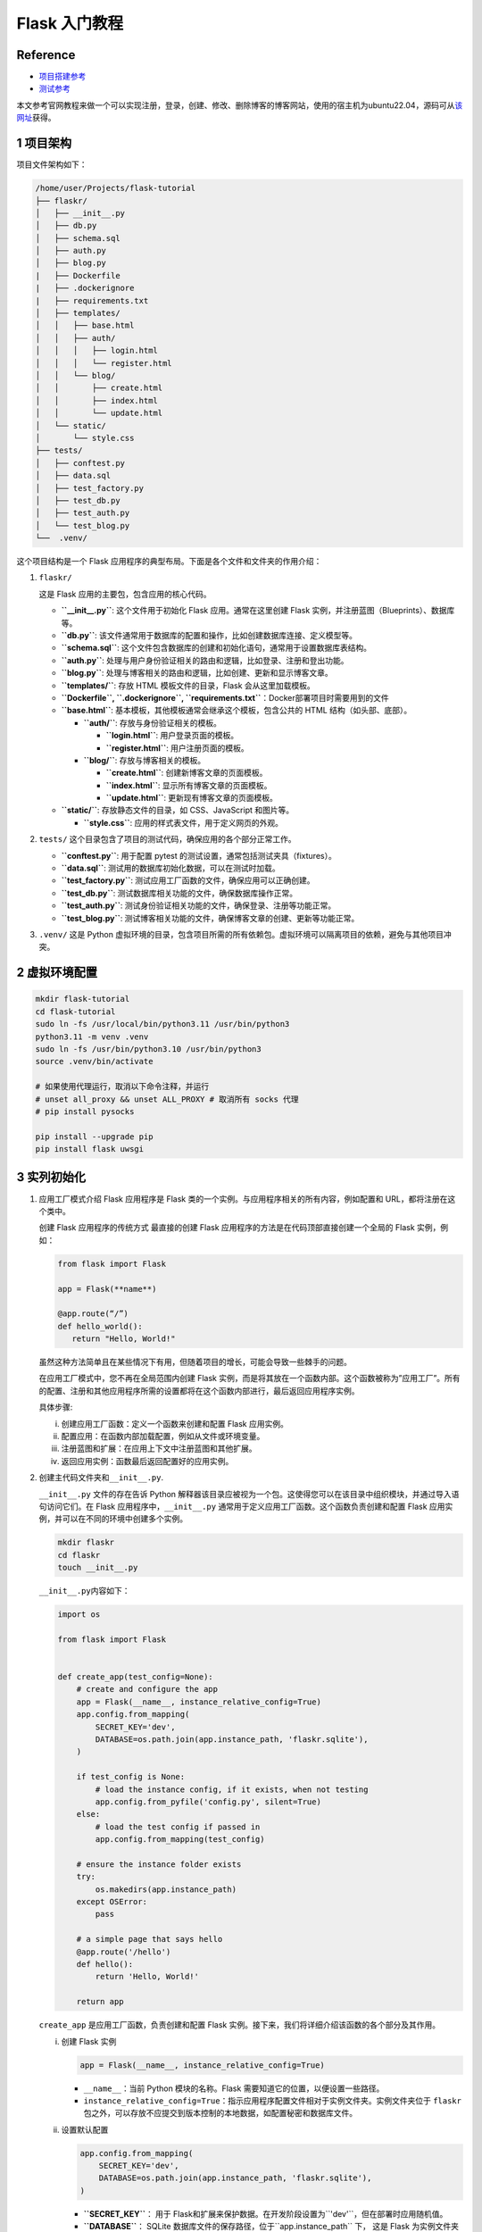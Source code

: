 Flask 入门教程
==============

Reference
---------

-  `项目搭建参考 <https://flask.palletsprojects.com/en/3.0.x/tutorial/>`__
-  `测试参考 <https://testdriven.io/blog/flask-pytest/>`__

本文参考官网教程来做一个可以实现注册，登录，创建、修改、删除博客的博客网站，使用的宿主机为ubuntu22.04，源码可从\ `该网址 <https://github.com/pallets/flask/tree/2.3.3/examples/tutorial>`__\ 获得。

1 项目架构
----------

项目文件架构如下：

.. code:: bash

   /home/user/Projects/flask-tutorial
   ├── flaskr/
   │   ├── __init__.py
   │   ├── db.py
   │   ├── schema.sql
   │   ├── auth.py
   │   ├── blog.py
   |   ├── Dockerfile
   |   ├── .dockerignore
   |   ├── requirements.txt
   │   ├── templates/
   │   │   ├── base.html
   │   │   ├── auth/
   │   │   │   ├── login.html
   │   │   │   └── register.html
   │   │   └── blog/
   │   │       ├── create.html
   │   │       ├── index.html
   │   │       └── update.html
   │   └── static/
   │       └── style.css
   ├── tests/
   │   ├── conftest.py
   │   ├── data.sql
   │   ├── test_factory.py
   │   ├── test_db.py
   │   ├── test_auth.py
   │   └── test_blog.py
   └──  .venv/

这个项目结构是一个 Flask
应用程序的典型布局。下面是各个文件和文件夹的作用介绍：

1. ``flaskr/``

   这是 Flask 应用的主要包，包含应用的核心代码。

   -  **``__init__.py``**: 这个文件用于初始化 Flask 应用。通常在这里创建
      Flask 实例，并注册蓝图（Blueprints）、数据库等。

   -  **``db.py``**:
      该文件通常用于数据库的配置和操作，比如创建数据库连接、定义模型等。

   -  **``schema.sql``**:
      这个文件包含数据库的创建和初始化语句，通常用于设置数据库表结构。

   -  **``auth.py``**:
      处理与用户身份验证相关的路由和逻辑，比如登录、注册和登出功能。

   -  **``blog.py``**:
      处理与博客相关的路由和逻辑，比如创建、更新和显示博客文章。

   -  **``templates/``**: 存放 HTML 模板文件的目录，Flask
      会从这里加载模板。

   -  **``Dockerfile``, ``.dockerignore``,
      ``requirements.txt``**\ ：Docker部署项目时需要用到的文件

   -  **``base.html``**:
      基本模板，其他模板通常会继承这个模板，包含公共的 HTML
      结构（如头部、底部）。

      -  **``auth/``**: 存放与身份验证相关的模板。

         -  **``login.html``**: 用户登录页面的模板。

         -  **``register.html``**: 用户注册页面的模板。

      -  **``blog/``**: 存放与博客相关的模板。

         -  **``create.html``**: 创建新博客文章的页面模板。

         -  **``index.html``**: 显示所有博客文章的页面模板。

         -  **``update.html``**: 更新现有博客文章的页面模板。

   -  **``static/``**: 存放静态文件的目录，如 CSS、JavaScript 和图片等。

      -  **``style.css``**: 应用的样式表文件，用于定义网页的外观。

2. ``tests/`` 这个目录包含了项目的测试代码，确保应用的各个部分正常工作。

   -  **``conftest.py``**: 用于配置 pytest
      的测试设置，通常包括测试夹具（fixtures）。

   -  **``data.sql``**: 测试用的数据库初始化数据，可以在测试时加载。

   -  **``test_factory.py``**:
      测试应用工厂函数的文件，确保应用可以正确创建。

   -  **``test_db.py``**: 测试数据库相关功能的文件，确保数据库操作正常。

   -  **``test_auth.py``**:
      测试身份验证相关功能的文件，确保登录、注册等功能正常。

   -  **``test_blog.py``**:
      测试博客相关功能的文件，确保博客文章的创建、更新等功能正常。

3. ``.venv/`` 这是 Python
   虚拟环境的目录，包含项目所需的所有依赖包。虚拟环境可以隔离项目的依赖，避免与其他项目冲突。

2 虚拟环境配置
--------------

.. code:: bash

   mkdir flask-tutorial
   cd flask-tutorial
   sudo ln -fs /usr/local/bin/python3.11 /usr/bin/python3
   python3.11 -m venv .venv
   sudo ln -fs /usr/bin/python3.10 /usr/bin/python3
   source .venv/bin/activate

   # 如果使用代理运行，取消以下命令注释，并运行
   # unset all_proxy && unset ALL_PROXY # 取消所有 socks 代理
   # pip install pysocks

   pip install --upgrade pip
   pip install flask uwsgi

3 实列初始化
------------

1. 应用工厂模式介绍 Flask 应用程序是 Flask
   类的一个实例。与应用程序相关的所有内容，例如配置和
   URL，都将注册在这个类中。

   创建 Flask 应用程序的传统方式 最直接的创建 Flask
   应用程序的方法是在代码顶部直接创建一个全局的 Flask 实例，例如：
   
   .. code:: bash 

      from flask import Flask

      app = Flask(**name**)

      @app.route(“/”) 
      def hello_world(): 
         return "Hello, World!"

   虽然这种方法简单且在某些情况下有用，但随着项目的增长，可能会导致一些棘手的问题。

   在应用工厂模式中，您不再在全局范围内创建 Flask
   实例，而是将其放在一个函数内部。这个函数被称为”应用工厂”。所有的配置、注册和其他应用程序所需的设置都将在这个函数内部进行，最后返回应用程序实例。

   具体步骤:

   i. 创建应用工厂函数：定义一个函数来创建和配置 Flask 应用实例。
   ii. 配置应用：在函数内部加载配置，例如从文件或环境变量。
   iii. 注册蓝图和扩展：在应用上下文中注册蓝图和其他扩展。
   iv. 返回应用实例：函数最后返回配置好的应用实例。

2. 创建主代码文件夹和\ ``__init__.py``.

   ``__init__.py`` 文件的存在告诉 Python
   解释器该目录应被视为一个包。这使得您可以在该目录中组织模块，并通过导入语句访问它们。在
   Flask 应用程序中，\ ``__init__.py``
   通常用于定义应用工厂函数。这个函数负责创建和配置 Flask
   应用实例，并可以在不同的环境中创建多个实例。

   .. code:: bash

      mkdir flaskr
      cd flaskr
      touch __init__.py

   ``__init__.py``\ 内容如下：

   .. code:: bash

      import os

      from flask import Flask


      def create_app(test_config=None):
          # create and configure the app
          app = Flask(__name__, instance_relative_config=True)
          app.config.from_mapping(
              SECRET_KEY='dev',
              DATABASE=os.path.join(app.instance_path, 'flaskr.sqlite'),
          )

          if test_config is None:
              # load the instance config, if it exists, when not testing
              app.config.from_pyfile('config.py', silent=True)
          else:
              # load the test config if passed in
              app.config.from_mapping(test_config)

          # ensure the instance folder exists
          try:
              os.makedirs(app.instance_path)
          except OSError:
              pass

          # a simple page that says hello
          @app.route('/hello')
          def hello():
              return 'Hello, World!'

          return app

   ``create_app`` 是应用工厂函数，负责创建和配置 Flask
   实例。接下来，我们将详细介绍该函数的各个部分及其作用。

   i. 创建 Flask 实例

      .. code:: python

         app = Flask(__name__, instance_relative_config=True)

      -  ``__name__``\ ：当前 Python 模块的名称。Flask
         需要知道它的位置，以便设置一些路径。
      -  ``instance_relative_config=True``\ ：指示应用程序配置文件相对于实例文件夹。实例文件夹位于
         ``flaskr``
         包之外，可以存放不应提交到版本控制的本地数据，如配置秘密和数据库文件。

   ii. 设置默认配置

       .. code:: python

         app.config.from_mapping(
             SECRET_KEY='dev',
             DATABASE=os.path.join(app.instance_path, 'flaskr.sqlite'),
         )

       -  **``SECRET_KEY``**\ ：
          用于 Flask和扩展来保护数据。在开发阶段设置为``'dev'``\ ，但在部署时应用随机值。
       
       -  **``DATABASE``**\ ：
          SQLite 数据库文件的保存路径，位于``app.instance_path`` 下，
          这是 Flask 为实例文件夹选择的路径。

   iii. 从配置文件加载配置

        .. code:: python

         app.config.from_pyfile('config.py', silent=True)

        -  该方法会覆盖默认配置，使用实例文件夹中的 ``config.py``
           文件中的值（如果存在）。例如，在部署时，可以使用此方法设置真实的``SECRET_KEY``\ 。

   iv. 测试配置

       -  ``test_config``
          可以传递给工厂函数，并将用于替代实例配置。这使得您在后续编写的测试可以独立于任何开发值进行配置。

   v. 确保实例路径存在

      .. code:: python

         os.makedirs(app.instance_path, exist_ok=True)

      -  ``os.makedirs()`` 确保 ``app.instance_path`` 存在。Flask
         不会自动创建实例文件夹，但需要创建，因为您的项目将在此处创建
         SQLite 数据库文件。

   vi. 创建简单路由

       .. code:: python

         @app.route('/hello')
         def hello():
             return 'Hello, World!'

       -  ``@app.route()``
          创建一个简单的路由，使您可以在继续教程之前查看应用程序的工作情况。它将
          URL ``/hello`` 与返回字符串 ``'Hello, World!'``
          的函数连接起来。

4 定义并访问数据库
------------------

该应用程序将使用SQLite数据库来存储用户和帖子。Python内置了对SQLite的支持，通过sqlite3模块实现。

SQLite的便利之处在于它不需要单独设置数据库服务器，并且与Python紧密集成。然而，如果多个请求同时尝试写入数据库，写入操作将会顺序进行，从而导致性能下降。对于小型应用程序而言，这种影响可能不明显，但一旦应用规模扩大，可能需要考虑切换到其他数据库，如mysql.

1. 连接数据库

   在处理SQLite数据库（以及大多数其他Python数据库库）时，首先要做的就是创建一个与数据库的连接。所有的查询和操作都是通过这个连接来执行的，而在完成工作后会关闭该连接。

   在Web应用程序中，这个连接通常与请求相绑定。在处理请求的某个时刻创建连接，并在发送响应之前关闭连接。

   .. code:: bash

      cd flaskr
      touch db.py

   ``db.py``\ 内容如下：

   .. code:: bash

      import sqlite3

      import click
      from flask import current_app, g


      def get_db():
          if 'db' not in g:
              g.db = sqlite3.connect(
                  current_app.config['DATABASE'],
                  detect_types=sqlite3.PARSE_DECLTYPES
              )
              g.db.row_factory = sqlite3.Row

          return g.db


      def close_db(e=None):
          db = g.pop('db', None)

          if db is not None:
              db.close()

   这段代码是一个用Flask框架和SQLite3数据库进行数据库连接管理的示例。以下是对各部分代码的逐行解释：

   -  导入库

      .. code:: python

         import sqlite3      
         import click      
         from flask import current_app, g

      -  ``sqlite3``\ ：用于与SQLite数据库交互的模块。
      -  ``click``\ ：Flask用来处理命令行界面的模块。
      -  ``current_app``\ ：Flask的上下文对象，指向当前处理请求的应用程序。
      -  ``g``\ ：Flask提供的一个特殊对象，用于存储在一个请求中使用的临时数据。

   -  获取数据库连接的函数 

      .. code:: python

         def get_db(): if 'db' not in g:
            g.db = sqlite3.connect( current_app.config['DATABASE'],
                     detect_types=sqlite3.PARSE_DECLTYPES ) 
            g.db.row_factory = sqlite3.Row

            return g.db

      -  ``get_db()``\ ：这个函数用于获取数据库连接。
      -  ``if 'db' not in g:``\ ：检查\ ``g``\ 对象中是否已经存在数据库连接。如果不存在，则创建新的连接。
      -  ``sqlite3.connect(...)``\ ：使用\ ``DATABASE``\ 配置键所指向的文件名建立数据库连接。\ ``detect_types=sqlite3.PARSE_DECLTYPES``\ 允许SQLite自动将某些类型（如日期）解析为Python对象。
      -  ``g.db.row_factory = sqlite3.Row``\ ：设置行工厂，使返回的行可以像字典一样通过列名访问。
      -  ``return g.db``\ ：返回数据库连接，供其他函数使用。

   -  关闭数据库连接的函数 
      
      .. code:: python 

         def close_db(e=None): 
            db = g.pop('db', None)
            if db is not None:
               db.close()

      -  ``close_db(e=None)``\ ：这个函数用于关闭之前打开的数据库连接。
      -  ``db = g.pop('db', None)``\ ：从\ ``g``\ 中弹出\ ``db``\ ，如果没有连接则返回\ ``None``\ 。
      -  ``if db is not None:``\ ：检查是否有打开的数据库连接。
      -  ``db.close()``\ ：如果连接存在，则关闭该连接，以释放资源。

   -  ``get_db``\ 和\ ``close_db``\ 函数实现了数据库连接的获取和关闭。\ ``get_db``\ 在请求周期内维护一个连接，而\ ``close_db``\ 在请求结束时关闭连接，从而避免每次请求都创建新的连接，提高效率并减少资源占用。通常在Flask应用中，会在请求生命周期的适当位置（如\ ``after_request``\ ）调用\ ``close_db``\ ，以确保每次请求后连接被正确关闭。

2. 创建数据表

   在SQLite中，数据存储在表和列中。这些表和列需要在存储和检索数据之前创建。Flaskr将会把用户存储在用户表中，把帖子存储在帖子表中。创建一个包含创建空表所需的SQL命令的文件:

   .. code:: bash

      cd flaskr
      touch schema.sql

   ``schema.sql``\ 内容如下：

   .. code:: sql

      DROP TABLE IF EXISTS user;
      DROP TABLE IF EXISTS post;

      CREATE TABLE user (
          id INTEGER PRIMARY KEY AUTOINCREMENT,
          username TEXT UNIQUE NOT NULL,
          password TEXT NOT NULL
      );

      CREATE TABLE post (
          id INTEGER PRIMARY KEY AUTOINCREMENT,
          author_id INTEGER NOT NULL,
          created TIMESTAMP NOT NULL DEFAULT CURRENT_TIMESTAMP,
          title TEXT NOT NULL,
          body TEXT NOT NULL,
          FOREIGN KEY (author_id) REFERENCES user (id)
      );

   将运行SQL命令的Python函数添加到 ``db.py`` 文件中: 
   
   .. code:: python 
      
      # flaskr/db.py
      def init_db(): db = get_db()
         with current_app.open_resource('schema.sql') as f:
            db.executescript(f.read().decode('utf8'))

      @click.command('init-db') 
      def init_db_command(): 
      # Clear the existing data and create new tables.
      init_db()
      click.echo('Initialized the database.')
      

   -  ``open_resource()`` 功能： current_app.open_resource(‘schema.sql’)
      允许你以包相对路径打开文件。在部署应用时，文件的绝对路径可能无法预知，因此使用相对路径确保文件能够正确访问。这种方式特别符合
      Flask 应用的结构，使得资源管理更为高效和灵活。
   -  ``get_db()``
      功能：该函数返回数据库连接，允许你执行数据库操作，例如执行 SQL
      语句（如从 schema.sql
      中读取的命令）。这样，你可以在独立的函数中管理数据库连接的创建和访问，保持代码的模块化和清晰性。
   -  ``click.command()`` 功能：这是 Click
      库提供的装饰器，用于定义新的命令行指令。在这个例子中，它创建了一个名为
      init-db 的命令，当用户在命令行中输入 ``flask init-db``
      时，这个命令会被触发，调用 init_db_command()
      函数。执行函数后，会调用 init_db()
      来初始化数据库，然后显示成功消息。

3. 注册函数

   由于我们使用了应用工厂函数创建app时，所以应用工厂函数外的
   ``close_db`` 和 ``init_db_command``
   函数并不可用，因此需要编写一个函数来让app接受这些函数

   -  ``flaskr/db.py``

      .. code:: bash

         def init_app(app):
             app.teardown_appcontext(close_db)
             app.cli.add_command(init_db_command)

      这个函数的主要作用是将数据库相关的功能注册到 Flask 应用实例中

   -  ``flaskr/__init__.py``

      .. code:: bash

         def create_app():
             app = ...
             # existing code omitted

             from . import db
             db.init_app(app)

             return app

      在 Flask 的工厂函数中，我们需要调用 ``init_app(app)``
      来确保我们的数据库功能被正确注册

4. 初始化数据库文件

   ::

      cd flask-tutorial
      source .venv/bin/activate

      flask --app flaskr init-db

5 Templates（模板）
-------------------

1. Templates 介绍 在 Flask 中，templates 目录用于存放 HTML
   模板文件。Flask 利用 Jinja2 模板引擎来渲染这些模板。

   主要概念：

   -  模板：模板是包含静态和动态内容的 HTML 文件。通过
      Jinja2，你可以在模板中动态插入变量、控制结构（如循环、条件语句）等。

   -  渲染模板：Flask 提供了 render_template
      函数来渲染模板。当你调用这个函数时，Flask
      会将指定的模板文件加载并渲染成最终的 HTML 页面。

   -  模板语法：

      -  变量：使用 ``{{ variable_name }}`` 语法来插入变量。

      -  控制结构：使用 ``{%…%}`` ; 语法来实现逻辑，比如 ``for`` 循环和
         ``if`` 语句。例如：

         .. code:: html

            {% for item in items %}  
            <p>{{ item }}</p>  
            {% endfor %} 

         Flask 的 templates 目录和 Jinja2 模板引擎使得将动态内容与静态
         HTML 结合变得非常简单和高效。这对于构建现代 Web
         应用程序是一个非常重要的部分。

2. 基础布局模板

   在 Flask 中，你可以使用 Jinja2
   模板引擎的继承功能来创建一个基本的布局模板（称为基模板）。这个基模板包含应用的公共结构，比如头部、导航栏和底部，而每个具体的页面模板则可以继承这个基模板，并只需要定义特定的内容部分。通过模板继承，Flask
   使得重用 HTML
   结构变得简单而高效。你只需在基模板中定义一次公共结构，然后在各个页面模板中覆盖特定区域，这样可以减少重复代码，使维护变得更容易。

   .. code:: bash

      cd flask-tutorial/flaskr
      mkdir templates
      touch base.html

   ``base.html``\ 内容如下：

   .. code:: html

      <!doctype html>
      <title>{% block title %}{% endblock %} - Flaskr</title>
      <link rel="stylesheet" href="{{ url_for('static', filename='style.css') }}">
      <nav>
      <h1>Flaskr</h1>
      <ul>
          {% if g.user %}
          <li><span>{{ g.user['username'] }}</span>
          <li><a href="{{ url_for('auth.logout') }}">Log Out</a>
          {% else %}
          <li><a href="{{ url_for('auth.register') }}">Register</a>
          <li><a href="{{ url_for('auth.login') }}">Log In</a>
          {% endif %}
      </ul>
      </nav>
      <section class="content">
      <header>
          {% block header %}{% endblock %}
      </header>
      {% for message in get_flashed_messages() %}
          <div class="flash">{{ message }}</div>
      {% endfor %}
      {% block content %}{% endblock %}
      </section>

   在 Flask 的模板中，g
   是一个自动可用的对象，常用于存储与当前请求相关的数据。例如，通过
   load_logged_in_user 函数设置的 g.user
   可以用来判断用户是否已登录。如果 g.user
   被设置，模板会显示用户名和退出链接；如果未设置，则会显示注册和登录的链接。

   此外，url_for() 函数也是自动可用的，它用于生成指向视图的
   URL，而不是手动编写这些地址，这样能够提高代码的可读性和维护性。

   在页面标题之后，内容之前，模板会循环遍历 get_flashed_messages()
   返回的每条消息。你在视图中使用 flash()
   函数显示错误信息，这段代码则负责显示这些信息。

   模板中定义了三个块，它们可以在其他模板中被重写：

   {% block title %}：用于更改浏览器标签和窗口标题中显示的内容。 {%
   block header %}：类似于标题，但用于改变页面上显示的标题。 {% block
   content %}：用于包含每个页面的主要内容，例如登录表单或博客文章等。
   基模板直接放在 templates
   目录下，而针对每个蓝图（blueprint）的具体模板则会放在与蓝图同名的子目录中，以便保持组织性和清晰性。这样做可以让项目结构更清晰，便于管理和维护。

6 Static Files（静态文件）
--------------------------

1. Static Files介绍

   在Flask中，静态文件是指那些不需要经过服务器端处理的文件，例如图像、CSS文件、JavaScript文件等。Flask框架会自动为这些静态文件提供支持，使得开发者能够轻松地在Web应用中使用它们。

   -  静态文件的目录
      Flask默认将静态文件存放在名为static的文件夹中。项目目录结构通常像这样：
      
      .. code:: bash
         
         your_flask_app/        
         │        
         ├── app.py        
         └── static/            
         ├── css/            
         │   └── style.css            
         ├── js/            
         │   └── script.js            
         └── images/                
         └── logo.png

      在上面的示例中，static文件夹包含了CSS、JavaScript和图像文件。

   -  放置静态文件的方法
      在HTML模板中，你可以使用url_for函数来生成静态文件的URL，确保在更改文件位置或名称后，链接仍然有效。例如：
      
      .. code:: html

         <link rel="stylesheet" type="text/css" href="{{ url_for('static', filename='css/style.css') }}">        <img src="{{ url_for('static', filename='images/logo.png') }}" alt="Logo">``

   -  自定义静态文件路径
      你还可以通过自定义Flask应用的配置来更改静态文件的路径。例如：
      
      .. code:: python

         from flask import Flask        
         app = Flask(__name__, static_url_path='/assets', static_folder='my_static')

      在这个例子中，css静态文件可以通过/assets/css/style.css这样的路径访问。

   Flask中的静态文件为开发者提供了方便的方式来管理和访问不需要服务器处理的文件。通过使用默认的static目录，或者自定义配置，Flask能够有效地加载和提供这些文件。在开发Web应用时合理利用静态文件是非常重要的，可以改善用户体验和应用性能。

2. 添加静态文件

   这里简单设置一下css样式

   ::

      cd flask-tutorial/flaskr
      mkdir static
      touch style.css

   ``style.css``\ 内容如下：

   .. code:: css

      html {
      font-family: sans-serif;
      background: #eee;
      padding: 1rem;
      }

      body {
      max-width: 960px;
      margin: 0 auto;
      background: white;
      }

      h1, h2, h3, h4, h5, h6 {
      font-family: serif;
      color: #377ba8;
      margin: 1rem 0;
      }

      a {
      color: #377ba8;
      }

      hr {
      border: none;
      border-top: 1px solid lightgray;
      }

      nav {
      background: lightgray;
      display: flex;
      align-items: center;
      padding: 0 0.5rem;
      }

      nav h1 {
      flex: auto;
      margin: 0;
      }

      nav h1 a {
      text-decoration: none;
      padding: 0.25rem 0.5rem;
      }

      nav ul  {
      display: flex;
      list-style: none;
      margin: 0;
      padding: 0;
      }

      nav ul li a, nav ul li span, header .action {
      display: block;
      padding: 0.5rem;
      }

      .content {
      padding: 0 1rem 1rem;
      }

      .content > header {
      border-bottom: 1px solid lightgray;
      display: flex;
      align-items: flex-end;
      }

      .content > header h1 {
      flex: auto;
      margin: 1rem 0 0.25rem 0;
      }

      .flash {
      margin: 1em 0;
      padding: 1em;
      background: #cae6f6;
      border: 1px solid #377ba8;
      }

      .post > header {
      display: flex;
      align-items: flex-end;
      font-size: 0.85em;
      }

      .post > header > div:first-of-type {
      flex: auto;
      }

      .post > header h1 {
      font-size: 1.5em;
      margin-bottom: 0;
      }

      .post .about {
      color: slategray;
      font-style: italic;
      }

      .post .body {
      white-space: pre-line;
      }

      .content:last-child {
      margin-bottom: 0;
      }

      .content form {
      margin: 1em 0;
      display: flex;
      flex-direction: column;
      }

      .content label {
      font-weight: bold;
      margin-bottom: 0.5em;
      }

      .content input, .content textarea {
      margin-bottom: 1em;
      }

      .content textarea {
      min-height: 12em;
      resize: vertical;
      }

      input.danger {
      color: #cc2f2e;
      }

      input[type=submit] {
      align-self: start;
      min-width: 10em;
      }

7 Blueprints and Views（蓝图与视图）
------------------------------------

1. 蓝图和视图介绍

   Flask的蓝图（Blueprint）和视图（View）是构建Flask应用的重要概念。下面是对这两个概念的解释及示例代码。

   -  视图（View）

      视图是处理特定请求的函数。当Flask收到一个请求时，它会根据请求的URL匹配相应的视图函数，并返回视图函数的返回值作为响应。下列代码中的\ ``home``\ 和\ ``about``\ 都是视图函数

      .. code:: python

         from flask import Flask

         app = Flask(__name__)

         @app.route('/')
         def home():
             return "欢迎来到主页！"

         @app.route('/about')
         def about():
             return "这是关于页面。"

         if __name__ == '__main__':
             app.run(debug=True)

   -  蓝图（Blueprint）

      蓝图是Flask应用的一个模块化组件，允许你将应用分成多个部分，以便于管理和维护。每个蓝图可以定义自己的视图、静态文件和模板。

      .. code:: python

         from flask import Flask, Blueprint

         # 创建蓝图
         main = Blueprint('main', __name__)

         @main.route('/')
         def home():
             return "欢迎来到主页！"

         @main.route('/about')
         def about():
             return "这是关于页面。"

         # 创建Flask应用
         app = Flask(__name__)

         # 注册蓝图
         app.register_blueprint(main)

         if __name__ == '__main__':
             app.run(debug=True)

   -  总结

      -  视图：处理请求的函数，返回响应。
      -  蓝图：模块化应用的方式，允许将视图和其他功能分组，便于管理。

      通过使用蓝图，可以使大型应用更加结构化和可维护。

   下面我们将利用蓝图和视图构建身份验证和博客发布两大功能。

2. 身份验证蓝图

   身份验证蓝图将具有注册新用户、登录和注销三个视图。

   1. 创建并注册蓝图

      .. code:: bash

         cd flask-tutorial/flaskr
         touch auth.py

      ``auth.py``\ 内容如下：

      .. code:: python

         import functools

         from flask import (
             Blueprint, flash, g, redirect, render_template, request, session, url_for
         )
         from werkzeug.security import check_password_hash, generate_password_hash

         from flaskr.db import get_db

         bp = Blueprint('auth', __name__, url_prefix='/auth')

      这段代码创建了一个名为 ``auth``
      的蓝图。与应用对象类似，蓝图需要知道它是在哪里定义的，所以将
      ``__name__`` 作为第二个参数传入。\ ``url_prefix``
      会被添加到所有与该蓝图相关的URL前缀。

      要使用这个蓝图，需要从工厂函数中导入并注册它，使用
      ``app.register_blueprint()``\ 。将这段新代码放在工厂函数的末尾，在返回应用实例之前进行注册。修改\ ``flaskr/__init__.py``:

      .. code:: bash

         def create_app():
             app = ...
             # existing code omitted

             from . import auth
             app.register_blueprint(auth.bp)

             return app

   2. 用户注册视图

      ``flaskr/auth.py`` 添加内容：

      .. code:: bash

         @bp.route('/register', methods=('GET', 'POST'))
         def register():
             if request.method == 'POST':
                 username = request.form['username']
                 password = request.form['password']
                 db = get_db()
                 error = None

                 if not username:
                     error = 'Username is required.'
                 elif not password:
                     error = 'Password is required.'

                 if error is None:
                     try:
                         db.execute(
                             "INSERT INTO user (username, password) VALUES (?, ?)",
                             (username, generate_password_hash(password)),
                         )
                         db.commit()
                     except db.IntegrityError:
                         error = f"User {username} is already registered."
                     else:
                         return redirect(url_for("auth.login"))

                 flash(error)

             return render_template('auth/register.html')

      这段代码是一个用于处理用户注册的视图函数。当用户访问/auth/register
      URL时，如果是GET请求，会展示一个注册表单让用户填写；如果是POST请求，表示用户已经提交了注册表单，将对用户输入进行验证并处理注册逻辑。

      1. 当请求方法是POST时，获取用户提交的用户名和密码，并准备进行数据验证。
      2. 验证用户名和密码是否为空，如果为空，则设定相应的错误信息
      3. 如果输入验证通过，将用户提供的用户名和哈希过的密码插入到数据库中。
      4. 为了安全起见，密码不应该直接存储在数据库中，使用generate_password_hash()函数对密码进行加密处理，然后将哈希后的密码存储。
      5. 如果数据库中已存在相同用户名的用户，将捕获到IntegrityError，并显示相应的错误信息。
      6. 注册成功后，用户将被重定向到登录页面。redirect()函数生成一个重定向到登录视图的响应。
      7. 如果验证失败，错误信息将被显示给用户。flash()函数用于存储消息，以便在渲染模板时检索。
      8. 最后，如果用户是初次访问auth/register页面，或者存在验证错误，将展示一个包含注册表单的HTML页面。render_template()函数将渲染内容包含在HTML中，这部分内容将在本教程的下一步中编写。

      ``flaskr/templates/auth/register.html`` 内容如下：

      .. code:: html

         {% extends 'base.html' %}

         {% block header %}
         <h1>{% block title %}Register{% endblock %}</h1>
         {% endblock %}

         {% block content %}
         <form method="post">
             <label for="username">Username</label>
             <input name="username" id="username" required>
             <label for="password">Password</label>
             <input type="password" name="password" id="password" required>
             <input type="submit" value="Register">
         </form>
         {% endblock %}

   3. 用户登录视图

      ``flaskr/auth.py`` 添加内容：

      .. code:: bash

          @bp.route('/login', methods=('GET', 'POST'))
          def login():
              if request.method == 'POST':
                  username = request.form['username']
                  password = request.form['password']
                  db = get_db()
                  error = None
                  user = db.execute(
                      'SELECT * FROM user WHERE username = ?', (username,)
                  ).fetchone()

                  if user is None:
                      error = 'Incorrect username.'
                  elif not check_password_hash(user['password'], password):
                      error = 'Incorrect password.'

                  if error is None:
                      session.clear()
                      session['user_id'] = user['id']
                      return redirect(url_for('index'))

                  flash(error)

              return render_template('auth/login.html')

          @bp.before_app_request
          def load_logged_in_user():
              user_id = session.get('user_id')

              if user_id is None:
                  g.user = None
              else:
                  g.user = get_db().execute(
                      'SELECT * FROM user WHERE id = ?', (user_id,)
                  ).fetchone()

      这段代码是用于处理用户登录逻辑的视图函数。用户访问/auth/login
      URL时，如果是GET请求，将展示一个登录表单；如果是POST请求，表示用户已经提交了登录表单，将对用户的用户名和密码进行验证并处理登录逻辑。

      1. 当请求方法是POST时，获取用户提交的用户名和密码，并准备进行数据验证。
      2. 根据用户输入的用户名，从数据库中查询对应的用户数据。
      3. 如果查询结果为空，则设定错误信息提示”用户名不正确”；如果密码不匹配，则设定错误信息提示”密码不正确”。
      4. 如果验证通过，将用户的ID存储在会话中。会话是一个字典，用于在请求之间存储数据。Flask会将数据以cookie的形式发送到浏览器，并在后续的请求中将其发送回来。Flask会对数据进行安全签名，以确保数据不会被篡改。
      5. 登录成功后，用户将被重定向到主页。redirect()函数会生成一个重定向到主页视图的响应。
      6. 如果验证失败，错误信息将被显示给用户。flash()函数用于存储消息，以便在渲染模板时检索。

      除了处理登录请求的视图函数外，还有一个名为load_logged_in_user的函数注册到了\ ``bp.before_app_request``\ 中，它会在每次请求之前运行。这个函数用于检查会话中是否存储了用户ID，并将相应的用户数据从数据库中取出并存储在g.user中。g.user是一个特殊的对象，它的作用域仅限于当前请求。如果没有找到用户ID，或者ID不存在，g.user将被设置为None。

      这段代码结合了Flask的会话管理和视图处理，用于处理用户登录请求和会话管理。

      ``flaskr/templates/auth/login.html``\ 内容如下：

      .. code:: html

         {% extends 'base.html' %}

         {% block header %}
         <h1>{% block title %}Log In{% endblock %}</h1>
         {% endblock %}

         {% block content %}
         <form method="post">
             <label for="username">Username</label>
             <input name="username" id="username" required>
             <label for="password">Password</label>
             <input type="password" name="password" id="password" required>
             <input type="submit" value="Log In">
         </form>
         {% endblock %}

   4. 用户注销视图

      ``flaskr/auth.py`` 添加内容：

      .. code:: bash

         @bp.route('/logout')
         def logout():
             session.clear()
             return redirect(url_for('index'))

   5. 在其他视图中要求身份验证

      ``flaskr/auth.py`` 添加内容：

      .. code:: bash

         def login_required(view):
             @functools.wraps(view)
             def wrapped_view(**kwargs):
                 if g.user is None:
                     return redirect(url_for('auth.login'))

                 return view(**kwargs)

             return wrapped_view

      这段代码定义了一个装饰器函数login_required，该装饰器函数用于检查用户是否已经登录，如果用户尚未登录，则重定向到登录页面。

      装饰器函数接受一个视图函数作为参数，并返回一个新的视图函数，这个新的函数用于包装原始的视图函数。在包装的函数中，首先检查g.user是否为None（即用户是否已经登录），若用户未登录，则重定向到登录页面；如果用户已经登录，就调用原始的视图函数，并继续执行原始的视图逻辑。

      在使用该装饰器时，可以将其应用于需要用户登录才能进行操作的视图上，这样可以确保用户在执行相关操作之前已经完成了登录，提高了应用的安全性和稳定性。例如，在编写博客视图时，可以使用该装饰器来要求用户必须先登录才能创建、编辑或删除博客文章。

3. 博客发布蓝图

   博客发布蓝图包括帖子展示、发布帖子、编辑帖子和删除帖子四个视图

   1. 创建并注册蓝图

      .. code:: bash

         cd flask-tutorial/flaskr
         touch blog.py

      ``blog.py``\ 内容如下：

      .. code:: bash

         from flask import (
             Blueprint, flash, g, redirect, render_template, request, url_for
         )
         from werkzeug.exceptions import abort

         from flaskr.auth import login_required
         from flaskr.db import get_db

         bp = Blueprint('blog', __name__)

      注册蓝图，\ ``flaskr/__init__.py``\ 修改如下：

      .. code:: bash

         def create_app():
             app = ...
             # existing code omitted

             from . import blog
             app.register_blueprint(blog.bp)
             app.add_url_rule('/', endpoint='index')

             return app

      与身份验证蓝图不同，博客发布蓝图没有url_前缀。索引视图是/，创建视图是/create，等等。博客是flask的主要功能，所以博客索引将成为主要索引是有道理的。

   2. 博客展示视图

      ``flaskr/blog.py``\ 修改如下：

      .. code:: python

         @bp.route('/')
         def index():
             db = get_db()
             posts = db.execute(
                 'SELECT p.id, title, body, created, author_id, username'
                 ' FROM post p JOIN user u ON p.author_id = u.id'
                 ' ORDER BY created DESC'
             ).fetchall()
             return render_template('blog/index.html', posts=posts)

      ``flaskr/templates/blog/index.html``\ 内容如下：

      .. code:: html

         {% extends 'base.html' %}

         {% block header %}
         <h1>{% block title %}Posts{% endblock %}</h1>
         {% if g.user %}
             <a class="action" href="{{ url_for('blog.create') }}">New</a>
         {% endif %}
         {% endblock %}

         {% block content %}
         {% for post in posts %}
             <article class="post">
             <header>
                 <div>
                 <h1>{{ post['title'] }}</h1>
                 <div class="about">by {{ post['username'] }} on {{ post['created'].strftime('%Y-%m-%d') }}</div>
                 </div>
                 {% if g.user['id'] == post['author_id'] %}
                 <a class="action" href="{{ url_for('blog.update', id=post['id']) }}">Edit</a>
                 {% endif %}
             </header>
             <p class="body">{{ post['body'] }}</p>
             </article>
             {% if not loop.last %}
             <hr>
             {% endif %}
         {% endfor %}
         {% endblock %}

   3. 博客创建视图

      ``flaskr/blog.py``\ 修改如下：

      .. code:: python

         @bp.route('/create', methods=('GET', 'POST'))
         @login_required
         def create():
             if request.method == 'POST':
                 title = request.form['title']
                 body = request.form['body']
                 error = None

                 if not title:
                     error = 'Title is required.'

                 if error is not None:
                     flash(error)
                 else:
                     db = get_db()
                     db.execute(
                         'INSERT INTO post (title, body, author_id)'
                         ' VALUES (?, ?, ?)',
                         (title, body, g.user['id'])
                     )
                     db.commit()
                     return redirect(url_for('blog.index'))

             return render_template('blog/create.html')

      ``flaskr/templates/blog/create.html``\ 内容如下：

      .. code:: html

         {% extends 'base.html' %}

         {% block header %}
         <h1>{% block title %}New Post{% endblock %}</h1>
         {% endblock %}

         {% block content %}
         <form method="post">
             <label for="title">Title</label>
             <input name="title" id="title" value="{{ request.form['title'] }}" required>
             <label for="body">Body</label>
             <textarea name="body" id="body">{{ request.form['body'] }}</textarea>
             <input type="submit" value="Save">
         </form>
         {% endblock %}

   4. 博客编辑视图

      ``flaskr/blog.py``\ 修改如下：

      .. code:: python

         def get_post(id, check_author=True):
             post = get_db().execute(
                 'SELECT p.id, title, body, created, author_id, username'
                 ' FROM post p JOIN user u ON p.author_id = u.id'
                 ' WHERE p.id = ?',
                 (id,)
             ).fetchone()

             if post is None:
                 abort(404, f"Post id {id} doesn't exist.")

             if check_author and post['author_id'] != g.user['id']:
                 abort(403)

             return post

         @bp.route('/<int:id>/update', methods=('GET', 'POST'))
         @login_required
         def update(id):
             post = get_post(id)

             if request.method == 'POST':
                 title = request.form['title']
                 body = request.form['body']
                 error = None

                 if not title:
                     error = 'Title is required.'

                 if error is not None:
                     flash(error)
                 else:
                     db = get_db()
                     db.execute(
                         'UPDATE post SET title = ?, body = ?'
                         ' WHERE id = ?',
                         (title, body, id)
                     )
                     db.commit()
                     return redirect(url_for('blog.index'))

             return render_template('blog/update.html', post=post)

      ``flaskr/templates/blog/update.html``\ 内容如下：

      .. code:: bash

         {% extends 'base.html' %}

         {% block header %}
         <h1>{% block title %}Edit "{{ post['title'] }}"{% endblock %}</h1>
         {% endblock %}

         {% block content %}
         <form method="post">
             <label for="title">Title</label>
             <input name="title" id="title"
             value="{{ request.form['title'] or post['title'] }}" required>
             <label for="body">Body</label>
             <textarea name="body" id="body">{{ request.form['body'] or post['body'] }}</textarea>
             <input type="submit" value="Save">
         </form>
         <hr>
         <form action="{{ url_for('blog.delete', id=post['id']) }}" method="post">
             <input class="danger" type="submit" value="Delete" onclick="return confirm('Are you sure?');">
         </form>
         {% endblock %}

   5. 博客删除视图

      ``flaskr/blog.py``\ 修改如下：

      .. code:: python

         @bp.route('/<int:id>/delete', methods=('POST',))
         @login_required
         def delete(id):
             get_post(id)
             db = get_db()
             db.execute('DELETE FROM post WHERE id = ?', (id,))
             db.commit()
             return redirect(url_for('blog.index'))

8 重点解读\ ``auth.py``
-----------------------

.. code:: python

   import functools

   from flask import Blueprint
   from flask import flash
   from flask import g
   from flask import redirect
   from flask import render_template
   from flask import request
   from flask import session
   from flask import url_for
   from werkzeug.security import check_password_hash
   from werkzeug.security import generate_password_hash

   from flaskr.db import get_db

   bp = Blueprint("auth", __name__, url_prefix="/auth")


   def login_required(view):
       """View decorator that redirects anonymous users to the login page."""

       @functools.wraps(view)
       def wrapped_view(**kwargs):
           if g.user is None:
               return redirect(url_for("auth.login"))

           return view(**kwargs)

       return wrapped_view


   @bp.before_app_request
   def load_logged_in_user():
       """If a user id is stored in the session, load the user object from
       the database into ``g.user``."""
       user_id = session.get("user_id")

       if user_id is None:
           g.user = None
       else:
           g.user = (
               get_db().execute("SELECT * FROM user WHERE id = ?", (user_id,)).fetchone()
           )


   @bp.route("/register", methods=("GET", "POST"))
   def register():
       """Register a new user.

       Validates that the username is not already taken. Hashes the
       password for security.
       """
       if request.method == "POST":
           username = request.form["username"]
           password = request.form["password"]
           db = get_db()
           error = None

           if not username:
               error = "Username is required."
           elif not password:
               error = "Password is required."

           if error is None:
               try:
                   db.execute(
                       "INSERT INTO user (username, password) VALUES (?, ?)",
                       (username, generate_password_hash(password)),
                   )
                   db.commit()
               except db.IntegrityError:
                   # The username was already taken, which caused the
                   # commit to fail. Show a validation error.
                   error = f"User {username} is already registered."
               else:
                   # Success, go to the login page.
                   return redirect(url_for("auth.login"))

           flash(error)

       return render_template("auth/register.html")


   @bp.route("/login", methods=("GET", "POST"))
   def login():
       """Log in a registered user by adding the user id to the session."""
       if request.method == "POST":
           username = request.form["username"]
           password = request.form["password"]
           db = get_db()
           error = None
           user = db.execute(
               "SELECT * FROM user WHERE username = ?", (username,)
           ).fetchone()

           if user is None:
               error = "Incorrect username."
           elif not check_password_hash(user["password"], password):
               error = "Incorrect password."

           if error is None:
               # store the user id in a new session and return to the index
               session.clear()
               session["user_id"] = user["id"]
               return redirect(url_for("index"))

           flash(error)

       return render_template("auth/login.html")


   @bp.route("/logout")
   def logout():
       """Clear the current session, including the stored user id."""
       session.clear()
       return redirect(url_for("index"))

1. ``load_logged_in_user`` 和 ``login_required`` 两个函数在 Flask
   身份验证系统中是互相配合的，确保用户的登录状态得到有效管理。以下是它们如何互相影响的详细解释：

   1. ``load_logged_in_user`` 函数

      -  **目的**\ ：在每个请求之前检查用户是否已登录，并将用户信息加载到
         ``g.user`` 中。
      -  **工作流程**\ ：

         1. 每次请求到达时，\ ``load_logged_in_user`` 会被调用。
         2. 它从会话中获取用户 ID (``session.get("user_id")``)。
         3. 如果用户 ID 存在，则从数据库中查询用户信息，并将其存储在
            ``g.user`` 中；如果不存在，则将 ``g.user`` 设置为
            ``None``\ 。

   2. ``login_required`` 装饰器

      -  **目的**\ ：保护特定视图，确保只有已登录用户才能访问。
      -  **工作流程**\ ：

         1. 当被装饰的视图函数被调用时，\ ``login_required``
            装饰器会首先检查 ``g.user`` 的值。
         2. 如果 ``g.user`` 为
            ``None``\ （表示用户未登录），则重定向到登录页面。
         3. 如果 ``g.user`` 不为
            ``None``\ ，则表示用户已登录，视图函数继续执行。

   3. 互相影响的方式

      1. **用户状态的检查**\ ：

         -  ``load_logged_in_user`` 在每个请求之前设置 ``g.user`` 的值。
         -  ``login_required`` 装饰器依赖于 ``g.user``
            的值来判断用户是否已登录。

      2. **请求的处理**\ ：

         -  当用户请求一个受保护的视图时，首先执行
            ``load_logged_in_user``\ ，确保 ``g.user`` 已被正确设置。
         -  接着，\ ``login_required`` 装饰器会检查 ``g.user``
            的值，以决定是否允许访问该视图。

      3. **重定向与访问控制**\ ：

         -  如果用户未登录（\ ``g.user`` 为
            ``None``\ ），\ ``load_logged_in_user``
            会将其状态设置为未登录，而 ``login_required``
            会捕捉到这一点并重定向用户到登录页面。

   4. 总结

      -  **协作关系**\ ：\ ``load_logged_in_user``
         函数负责在每个请求中更新用户的登录状态，而 ``login_required``
         装饰器则根据这个状态来决定是否允许访问特定的视图。这种协作关系确保了用户在访问应用时的安全性和一致性。
      -  **用户体验**\ ：通过这种设计，用户在未登录时尝试访问受保护的页面时，会被自动重定向到登录页面，从而提供了良好的用户体验。

2. 用户注册流程（register）

   1. **请求处理**\ ：

      -  用户访问 ``/auth/register`` 路由，发送一个 GET 请求。
      -  Flask 调用 ``register`` 视图函数，返回注册页面的模板。

   2. **表单提交**\ ：

      -  用户填写用户名和密码并提交表单，发送一个 POST 请求。
      -  Flask 再次调用 ``register`` 视图函数。

   3. **数据验证**\ ：

      -  检查用户名和密码是否为空。
      -  如果有错误，使用 ``flash``
         函数显示错误信息，并重新渲染注册页面。

   4. **数据库操作**\ ：

      -  如果没有错误，尝试将用户信息（用户名和加密后的密码）插入到数据库中。
      -  如果用户名已存在，捕获 ``IntegrityError``
         异常，显示相应的错误信息。

   5. **成功注册**\ ：

      -  如果插入成功，重定向到登录页面 (``/auth/login``)。

3. 用户登录流程（login）

   1. **请求处理**\ ：

      -  用户访问 ``/auth/login`` 路由，发送一个 GET 请求。
      -  Flask 调用 ``login`` 视图函数，返回登录页面的模板。

   2. **表单提交**\ ：

      -  用户输入用户名和密码并提交表单，发送一个 POST 请求。
      -  Flask 再次调用 ``login`` 视图函数。

   3. **数据验证**\ ：

      -  从数据库中查询用户信息，检查用户名是否存在。
      -  如果用户名不存在，返回错误信息。
      -  如果用户名存在，再检查密码是否正确。

   4. **成功登录**\ ：

      -  如果用户名和密码都正确，清空当前会话，并将用户 ID
         存储到会话中。
      -  重定向到首页 (``/index``)。

4. 用户注销流程

   1. **请求处理**\ ：

      -  用户访问 ``/auth/logout`` 路由，发送一个 GET 请求。
      -  Flask 调用 ``logout`` 视图函数。

   2. **清空会话**\ ：

      -  调用 ``session.clear()`` 清空当前会话，包括存储的用户 ID。

   3. **重定向**\ ：

      -  重定向到首页 (``/index``)。

5. 总结

   -  注册：用户填写信息，验证后将其存入数据库。
   -  登录：用户输入凭证，验证后将其 ID 存入会话。
   -  注销：清空会话信息，用户退出。
   -  用户状态管理：load_logged_in_user
      函数在每个请求中检查用户的登录状态，并将用户信息存储在 g
      对象中，方便后续使用。
   -  安全性：login_required
      装饰器保护敏感视图，确保只有已登录用户才能访问。

9 重点解读\ ``blog.py``
-----------------------

.. code:: python

   from flask import Blueprint
   from flask import flash
   from flask import g
   from flask import redirect
   from flask import render_template
   from flask import request
   from flask import url_for
   from werkzeug.exceptions import abort

   from flaskr.auth import login_required
   from flaskr.db import get_db

   bp = Blueprint("blog", __name__)


   @bp.route("/")
   def index():
       """Show all the posts, most recent first."""
       db = get_db()
       posts = db.execute(
           "SELECT p.id, title, body, created, author_id, username"
           " FROM post p JOIN user u ON p.author_id = u.id"
           " ORDER BY created DESC"
       ).fetchall()
       return render_template("blog/index.html", posts=posts)


   def get_post(id, check_author=True):
       """Get a post and its author by id.

       Checks that the id exists and optionally that the current user is
       the author.

       :param id: id of post to get
       :param check_author: require the current user to be the author
       :return: the post with author information
       :raise 404: if a post with the given id doesn't exist
       :raise 403: if the current user isn't the author
       """
       post = (
           get_db()
           .execute(
               "SELECT p.id, title, body, created, author_id, username"
               " FROM post p JOIN user u ON p.author_id = u.id"
               " WHERE p.id = ?",
               (id,),
           )
           .fetchone()
       )

       if post is None:
           abort(404, f"Post id {id} doesn't exist.")

       if check_author and post["author_id"] != g.user["id"]:
           abort(403)

       return post


   @bp.route("/create", methods=("GET", "POST"))
   @login_required
   def create():
       """Create a new post for the current user."""
       if request.method == "POST":
           title = request.form["title"]
           body = request.form["body"]
           error = None

           if not title:
               error = "Title is required."

           if error is not None:
               flash(error)
           else:
               db = get_db()
               db.execute(
                   "INSERT INTO post (title, body, author_id) VALUES (?, ?, ?)",
                   (title, body, g.user["id"]),
               )
               db.commit()
               return redirect(url_for("blog.index"))

       return render_template("blog/create.html")


   @bp.route("/<int:id>/update", methods=("GET", "POST"))
   @login_required
   def update(id):
       """Update a post if the current user is the author."""
       post = get_post(id)

       if request.method == "POST":
           title = request.form["title"]
           body = request.form["body"]
           error = None

           if not title:
               error = "Title is required."

           if error is not None:
               flash(error)
           else:
               db = get_db()
               db.execute(
                   "UPDATE post SET title = ?, body = ? WHERE id = ?", (title, body, id)
               )
               db.commit()
               return redirect(url_for("blog.index"))

       return render_template("blog/update.html", post=post)


   @bp.route("/<int:id>/delete", methods=("POST",))
   @login_required
   def delete(id):
       """Delete a post.

       Ensures that the post exists and that the logged in user is the
       author of the post.
       """
       get_post(id)
       db = get_db()
       db.execute("DELETE FROM post WHERE id = ?", (id,))
       db.commit()
       return redirect(url_for("blog.index"))

1. 博客展示 (``index`` 函数)

   流程：

   1. **路由匹配**\ ：当用户访问 ``/`` 路径时，Flask 会调用 ``index``
      函数。

   2. **数据库查询**\ ：

      -  使用 ``get_db()`` 获取数据库连接。
      -  执行 SQL 查询，获取

         -  id：文章的唯一标识符（主键）。
         -  title：文章的标题。
         -  body：文章的内容（正文）。
         -  created：文章的创建时间（通常是一个时间戳）。
         -  author_id：作者的唯一标识符（指向用户表中的用户 ID）。
         -  username：作者的用户名（从用户表中获取。

   3. **渲染模板**\ ：

      -  将SQL查询结果（即所有文章）传递给 ``render_template``
         函数，渲染 ``blog/index.html`` 模板。

   4. **返回响应**\ ：将渲染后的 HTML 页面返回给用户。

2. 博客创建 (``create`` 函数)

   流程：

   1. **路由匹配**\ ：当用户访问 ``/create`` 路径时，Flask 会调用
      ``create`` 函数。
   2. **登录检查**\ ：由于使用了 ``@login_required``
      装饰器，首先会检查用户是否已登录。如果未登录，则会重定向到登录页面。
   3. **处理 POST 请求**\ ：

      -  如果请求方法为 ``POST``\ ，则获取表单中的 ``title`` 和
         ``body``\ 。
      -  检查标题是否为空：
      -  如果为空，使用 ``flash`` 函数存储错误消息。
      -  如果不为空，执行插入操作。

   4. **数据库插入**\ ：

      -  使用 ``get_db()`` 获取数据库连接，并执行插入 SQL
         语句，将新博客文章添加到数据库中。
      -  提交更改。

   5. **重定向**\ ：插入成功后，重定向到博客文章列表页（\ ``blog.index``\ ）。
   6. **渲染模板**\ ：如果请求方法为 ``GET``\ ，则渲染
      ``blog/create.html`` 模板，显示创建文章的表单。

3. 博客编辑 (``update`` 函数)

   流程：

   1. **路由匹配**\ ：当用户访问 ``/\<int:id>/update`` 路径时，Flask
      会调用 ``update`` 函数，\ ``id`` 是要编辑的文章的 ID。
   2. **登录检查**\ ：同样，由于使用了 ``@login_required``
      装饰器，首先会检查用户是否已登录。
   3. **获取文章**\ ：

      -  调用 ``get_post(id)`` 函数，获取指定 ID
         的文章。如果文章不存在或用户不是作者，则会抛出 ``404`` 或
         ``403`` 错误。

   4. **处理 POST 请求**\ ：

      -  如果请求方法为 ``POST``\ ，获取表单中的 ``title`` 和
         ``body``\ 。
      -  检查标题是否为空：
      -  如果为空，使用 ``flash`` 存储错误消息。
      -  如果不为空，执行更新操作。

   5. **数据库更新**\ ：

      -  使用 ``get_db()`` 获取数据库连接，并执行更新 SQL
         语句，更新指定文章的标题和内容。
      -  提交更改。

   6. **重定向**\ ：更新成功后，重定向到博客文章列表页（\ ``blog.index``\ ）。
   7. **渲染模板**\ ：如果请求方法为 ``GET``\ ，则渲染
      ``blog/update.html`` 模板，并传递要编辑的文章信息。

4. 博客删除 (``delete`` 函数)

   流程：

   1. **路由匹配**\ ：当用户访问 ``/\<int:id>/delete`` 路径时，Flask
      会调用 ``delete`` 函数。
   2. **登录检查**\ ：同样，由于使用了 ``@login_required``
      装饰器，首先会检查用户是否已登录。
   3. **获取文章**\ ：

      -  调用 ``get_post(id)``
         函数，确保要删除的文章存在，并且用户是作者。如果不满足条件，则抛出相应的错误。

   4. **数据库删除**\ ：

      -  使用 ``get_db()`` 获取数据库连接，并执行删除 SQL 语句，删除指定
         ID 的文章。
      -  提交更改。

   5. **重定向**\ ：删除成功后，重定向到博客文章列表页（\ ``blog.index``\ ）。

5. 总结

   -  **展示**\ ：用户访问 ``/``\ ，获取并显示所有文章。
   -  **创建**\ ：用户访问 ``/create``\ ，提交表单创建新文章。
   -  **编辑**\ ：用户访问 ``/\<int:id>/update``\ ，修改指定文章。
   -  **删除**\ ：用户访问 ``/\<int:id>/delete``\ ，删除指定文章。

9 测试
------



10 docker部署
-------------
